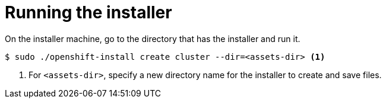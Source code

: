 // Module included in the following assemblies:
//
// * installing/installing_rhv/installing-rhv-default.adoc

[id="installing-rhv-running-the-installer"]
= Running the installer

On the installer machine, go to the directory that has the installer and run it.

[source,bash]
----
$ sudo ./openshift-install create cluster --dir=<assets-dir> <1>
----
<1> For `<assets-dir>`, specify a new directory name for the installer to create and save files.

